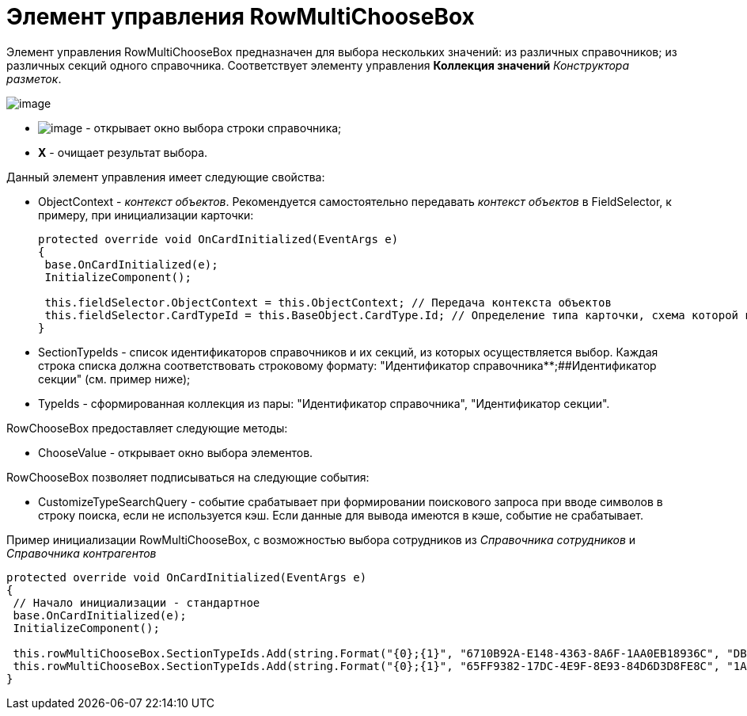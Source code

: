 = Элемент управления RowMultiChooseBox

Элемент управления RowMultiChooseBox предназначен для выбора нескольких значений: из различных справочников; из различных секций одного справочника. Соответствует элементу управления [.ph .uicontrol]*Коллекция значений* _Конструктора разметок_.

image::dev_card_50.png[image]

* image:buttons/ComboBoxSelect.png[image] - открывает окно выбора строки справочника;
* [.ph .uicontrol]*X* - очищает результат выбора.

Данный элемент управления имеет следующие свойства:

* ObjectContext - _контекст объектов_. Рекомендуется самостоятельно передавать _контекст объектов_ в FieldSelector, к примеру, при инициализации карточки:
+
[source,csharp]
----
protected override void OnCardInitialized(EventArgs e)
{
 base.OnCardInitialized(e);
 InitializeComponent();

 this.fieldSelector.ObjectContext = this.ObjectContext; // Передача контекста объектов
 this.fieldSelector.CardTypeId = this.BaseObject.CardType.Id; // Определение типа карточки, схема которой используется при выборке поля
} 
----
* SectionTypeIds - список идентификаторов справочников и их секций, из которых осуществляется выбор. Каждая строка списка должна соответствовать строковому формату: "Идентификатор справочника**;##Идентификатор секции" (см. пример ниже);
* TypeIds - сформированная коллекция из пары: "Идентификатор справочника", "Идентификатор секции".

RowChooseBox предоставляет следующие методы:

* ChooseValue - открывает окно выбора элементов.

RowChooseBox позволяет подписываться на следующие события:

* CustomizeTypeSearchQuery - событие срабатывает при формировании поискового запроса при вводе символов в строку поиска, если не используется кэш. Если данные для вывода имеются в кэше, событие не срабатывает.

Пример инициализации RowMultiChooseBox, с возможностью выбора сотрудников из _Справочника сотрудников_ и _Справочника контрагентов_

[source,csharp]
----
protected override void OnCardInitialized(EventArgs e)
{
 // Начало инициализации - стандартное
 base.OnCardInitialized(e);
 InitializeComponent();

 this.rowMultiChooseBox.SectionTypeIds.Add(string.Format("{0};{1}", "6710B92A-E148-4363-8A6F-1AA0EB18936C", "DBC8AE9D-C1D2-4D5E-978B-339D22B32482"));
 this.rowMultiChooseBox.SectionTypeIds.Add(string.Format("{0};{1}", "65FF9382-17DC-4E9F-8E93-84D6D3D8FE8C", "1A46BF0F-2D02-4AC9-8866-5ADF245921E8"));
}
----
